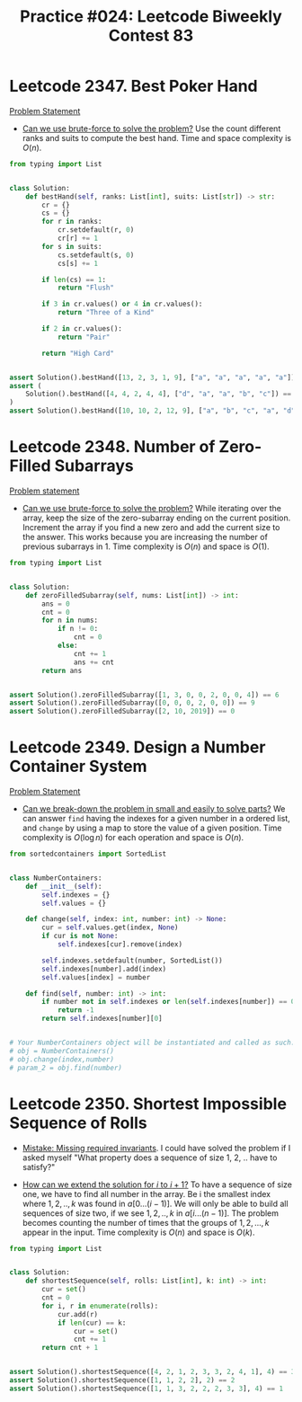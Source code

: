 :PROPERTIES:
:ID:       9D640F90-4385-4B95-8999-7E7889FF8943
:END:
#+TITLE: Practice #024: Leetcode Biweekly Contest 83

* Leetcode 2347. Best Poker Hand
:PROPERTIES:
:ID:       1DEA8923-32B6-4523-BC4A-2F15D5408891
:END:
[[https://leetcode.com/problems/best-poker-hand/][Problem Statement]]

- [[id:29512D97-A54D-42F9-A8C7-C3422881933B][Can we use brute-force to solve the problem?]]  Use the count different ranks and suits to compute the best hand.  Time and space complexity is $O(n)$.

#+begin_src python
  from typing import List


  class Solution:
      def bestHand(self, ranks: List[int], suits: List[str]) -> str:
          cr = {}
          cs = {}
          for r in ranks:
              cr.setdefault(r, 0)
              cr[r] += 1
          for s in suits:
              cs.setdefault(s, 0)
              cs[s] += 1

          if len(cs) == 1:
              return "Flush"

          if 3 in cr.values() or 4 in cr.values():
              return "Three of a Kind"

          if 2 in cr.values():
              return "Pair"

          return "High Card"


  assert Solution().bestHand([13, 2, 3, 1, 9], ["a", "a", "a", "a", "a"]) == "Flush"
  assert (
      Solution().bestHand([4, 4, 2, 4, 4], ["d", "a", "a", "b", "c"]) == "Three of a Kind"
  )
  assert Solution().bestHand([10, 10, 2, 12, 9], ["a", "b", "c", "a", "d"]) == "Pair"
#+end_src

* Leetcode 2348. Number of Zero-Filled Subarrays
:PROPERTIES:
:ID:       7E98782E-5806-489B-A731-1CB8E4FB57A6
:END:
[[https://leetcode.com/contest/biweekly-contest-83/problems/number-of-zero-filled-subarrays/][Problem statement]]

- [[id:29512D97-A54D-42F9-A8C7-C3422881933B][Can we use brute-force to solve the problem?]]  While iterating over the array, keep the size of the zero-subarray ending on the current position.  Increment the array if you find a new zero and add the current size to the answer.  This works because you are increasing the number of previous subarrays in 1.  Time complexity is $O(n)$ and space is $O(1)$.

#+begin_src python
  from typing import List


  class Solution:
      def zeroFilledSubarray(self, nums: List[int]) -> int:
          ans = 0
          cnt = 0
          for n in nums:
              if n != 0:
                  cnt = 0
              else:
                  cnt += 1
                  ans += cnt
          return ans


  assert Solution().zeroFilledSubarray([1, 3, 0, 0, 2, 0, 0, 4]) == 6
  assert Solution().zeroFilledSubarray([0, 0, 0, 2, 0, 0]) == 9
  assert Solution().zeroFilledSubarray([2, 10, 2019]) == 0
#+end_src

* Leetcode 2349. Design a Number Container System
:PROPERTIES:
:ID:       AA882F71-69D2-4C5C-9119-C0E01FD54306
:END:
[[https://leetcode.com/problems/design-a-number-container-system/][Problem Statement]]

- [[id:69D68202-BF1A-4D72-A0EC-DDCBAF112500][Can we break-down the problem in small and easily to solve parts?]]  We can answer ~find~ having the indexes for a given number in a ordered list, and ~change~ by using a map to store the value of a given position.  Time complexity is $O(\log n)$ for each operation and space is $O(n)$.

#+begin_src python
  from sortedcontainers import SortedList


  class NumberContainers:
      def __init__(self):
          self.indexes = {}
          self.values = {}

      def change(self, index: int, number: int) -> None:
          cur = self.values.get(index, None)
          if cur is not None:
              self.indexes[cur].remove(index)

          self.indexes.setdefault(number, SortedList())
          self.indexes[number].add(index)
          self.values[index] = number

      def find(self, number: int) -> int:
          if number not in self.indexes or len(self.indexes[number]) == 0:
              return -1
          return self.indexes[number][0]


  # Your NumberContainers object will be instantiated and called as such:
  # obj = NumberContainers()
  # obj.change(index,number)
  # param_2 = obj.find(number)
#+end_src

* Leetcode 2350. Shortest Impossible Sequence of Rolls
:PROPERTIES:
:ID:       E5AB6F1B-9B2B-41A6-BEB9-200AD20AD597
:END:

- [[id:3D263A82-52AE-4C90-830D-C533ABAFFF3E][Mistake: Missing required invariants]].  I could have solved the problem if I asked myself "What property does a sequence of size 1, 2, .. have to satisfy?"

- [[id:45B9F3C8-D007-4980-95EF-4361906245A8][How can we extend the solution for $i$ to $i+1$?]]  To have a sequence of size one, we have to find all number in the array.  Be i the smallest index where $1,2,..,k$ was found in $a[0...(i-1)]$.  We will only be able to build all sequences of size two, if we see $1,2,..,k$ in $a[i...(n-1)]$.  The problem becomes counting the number of times that the groups of $1,2,...,k$ appear in the input.  Time complexity is $O(n)$ and space is $O(k)$.

#+begin_src python
  from typing import List


  class Solution:
      def shortestSequence(self, rolls: List[int], k: int) -> int:
          cur = set()
          cnt = 0
          for i, r in enumerate(rolls):
              cur.add(r)
              if len(cur) == k:
                  cur = set()
                  cnt += 1
          return cnt + 1


  assert Solution().shortestSequence([4, 2, 1, 2, 3, 3, 2, 4, 1], 4) == 3
  assert Solution().shortestSequence([1, 1, 2, 2], 2) == 2
  assert Solution().shortestSequence([1, 1, 3, 2, 2, 2, 3, 3], 4) == 1
#+end_src

